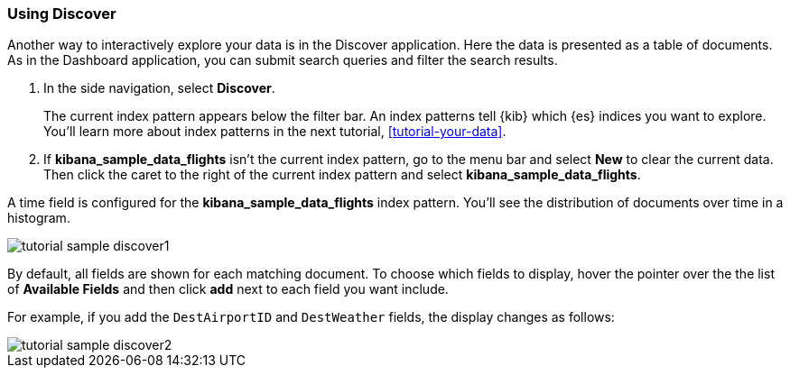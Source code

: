 [[tutorial-sample-discover]]
=== Using Discover

Another way to interactively explore your data is in the Discover application.   
Here the data is presented as a table of documents.  As in the Dashboard application, 
you can submit search queries and filter the search results. 

. In the side navigation, select *Discover*.
+
The current index pattern appears below the filter bar. An
index patterns tell {kib} which {es} indices you want to explore.
You’ll learn more about index patterns in the next tutorial, 
<<tutorial-your-data>>.

. If *kibana_sample_data_flights* isn't the current index pattern, go to the menu
bar and select *New* to clear the current data. Then click the caret to the right of the current index pattern 
and select *kibana_sample_data_flights*. 

A time field is configured for the *kibana_sample_data_flights* index pattern. 
You'll see the distribution of documents over time in a histogram. 

[role="screenshot"]
image::images/tutorial-sample-discover1.png[]

By default, all fields are shown for each matching document. To choose which fields to display, 
hover the pointer over the the list of *Available Fields* and then click *add* next 
to each field you want include.

For example, if you add the `DestAirportID` and `DestWeather` fields, the display changes as follows:

[role="screenshot"]
image::images/tutorial-sample-discover2.png[]
